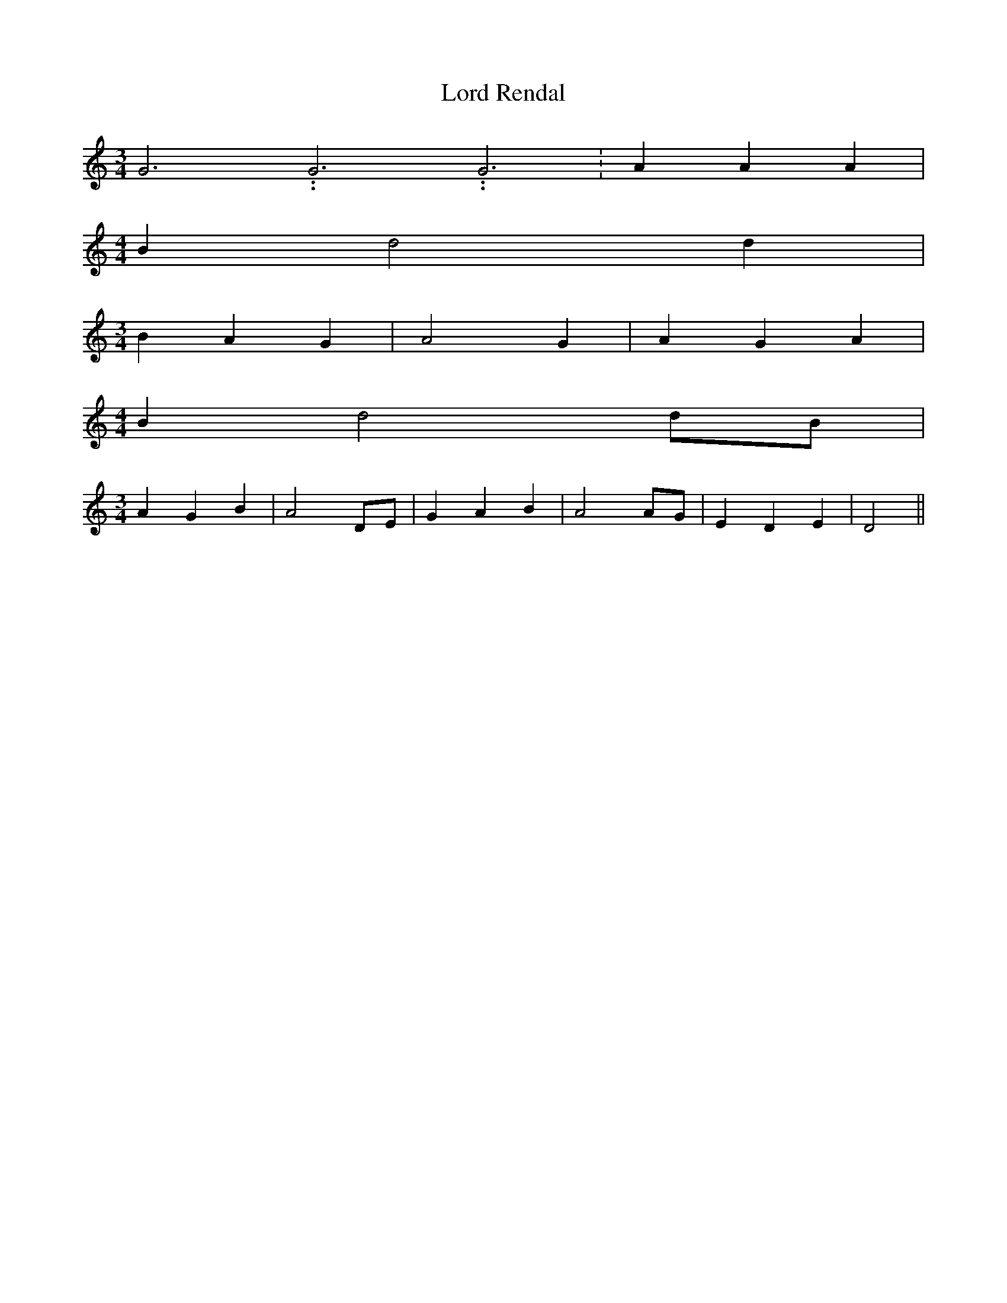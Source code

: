 % Generated more or less automatically by swtoabc by Erich Rickheit KSC
X:1
T:Lord Rendal
M:3/4
L:1/4
K:C
 G3.99999962500005/11.9999985000002 G3.99999962500005/11.9999985000002 G3.99999962500005/11.9999985000002|\
 A A A|
M:4/4
 B d2 d|
M:3/4
 B A G| A2 G| A G A|
M:4/4
 B d2 d/2B/2|
M:3/4
 A G B| A2 D/2E/2| G A B| A2 A/2G/2| E D E| D2||

